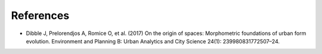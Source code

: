 References
==========

-  Dibble J, Prelorendjos A, Romice O, et al. (2017) On the origin of
   spaces: Morphometric foundations of urban form evolution. Environment
   and Planning B: Urban Analytics and City Science 24(1):
   239980831772507–24.
